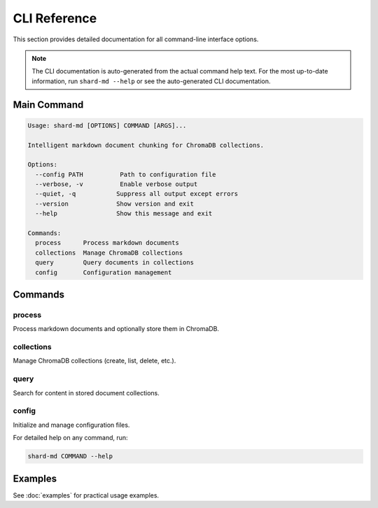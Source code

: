 =============
CLI Reference
=============

This section provides detailed documentation for all command-line interface options.

.. note::
   The CLI documentation is auto-generated from the actual command help text.
   For the most up-to-date information, run ``shard-md --help`` or see the
   auto-generated CLI documentation.

Main Command
============

.. code-block:: text

   Usage: shard-md [OPTIONS] COMMAND [ARGS]...

   Intelligent markdown document chunking for ChromaDB collections.

   Options:
     --config PATH          Path to configuration file
     --verbose, -v          Enable verbose output
     --quiet, -q           Suppress all output except errors
     --version             Show version and exit
     --help                Show this message and exit

   Commands:
     process      Process markdown documents
     collections  Manage ChromaDB collections
     query        Query documents in collections
     config       Configuration management

Commands
========

process
-------

Process markdown documents and optionally store them in ChromaDB.

collections
-----------

Manage ChromaDB collections (create, list, delete, etc.).

query
-----

Search for content in stored document collections.

config
------

Initialize and manage configuration files.

For detailed help on any command, run:

.. code-block:: bash

   shard-md COMMAND --help

Examples
========

See :doc:`examples` for practical usage examples.